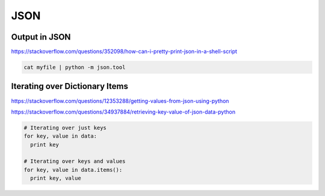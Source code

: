 JSON
====

Output in JSON
--------------

https://stackoverflow.com/questions/352098/how-can-i-pretty-print-json-in-a-shell-script

.. code-block:: bash

  cat myfile | python -m json.tool

Iterating over Dictionary Items
-------------------------------

https://stackoverflow.com/questions/12353288/getting-values-from-json-using-python

https://stackoverflow.com/questions/34937884/retrieving-key-value-of-json-data-python

.. code-block:: python

  # Iterating over just keys
  for key, value in data:
    print key

  # Iterating over keys and values
  for key, value in data.items():
    print key, value
